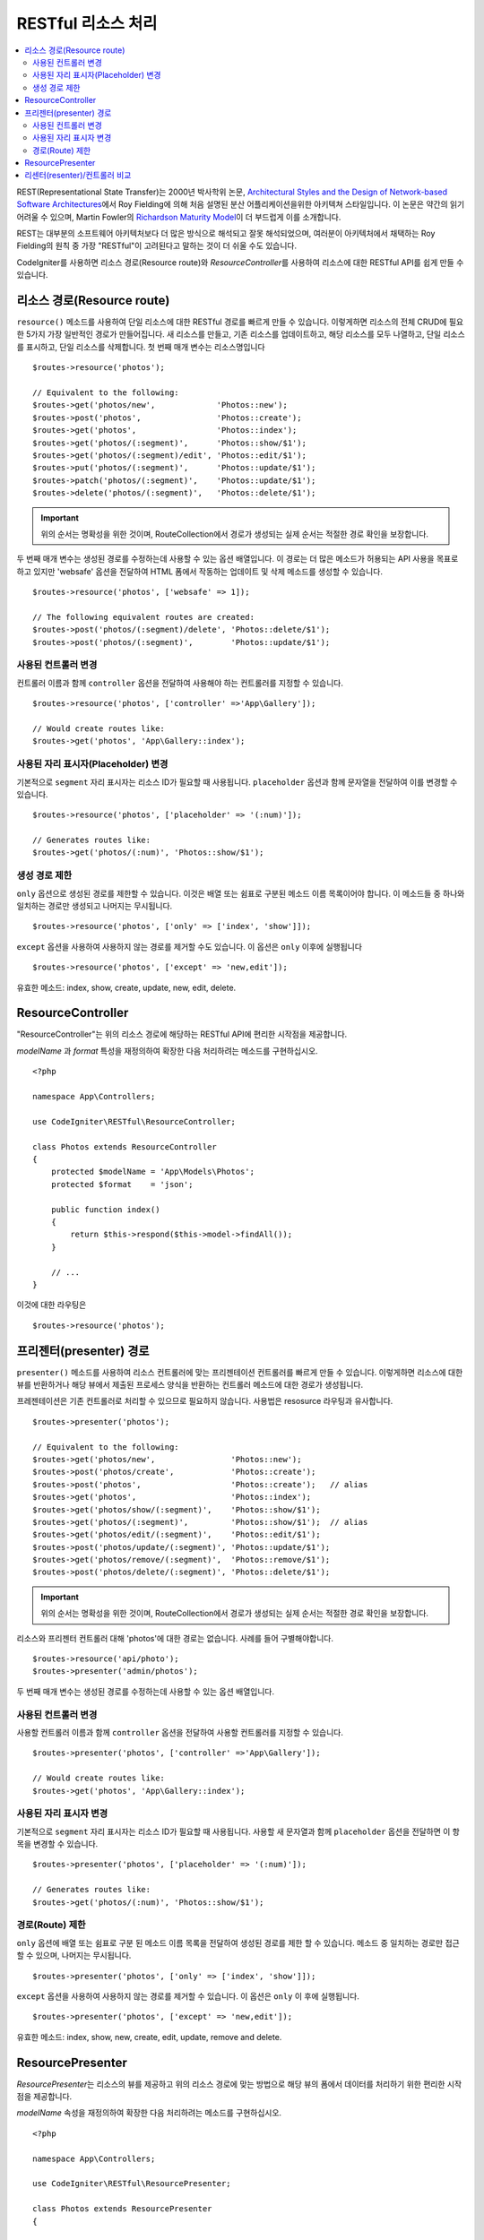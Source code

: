 RESTful 리소스 처리
#######################################################

.. contents::
    :local:
    :depth: 2

REST(Representational State Transfer)는 2000년 박사학위 논문, `Architectural Styles and the Design of Network-based Software Architectures <https://www.ics.uci.edu/~fielding/pubs/dissertation/top.htm>`_\ 에서 Roy Fielding에 의해 처음 설명된 분산 어플리케이션을위한 아키텍쳐 스타일입니다.
이 논문은 약간의 읽기 어려울 수 있으며, Martin Fowler의 `Richardson Maturity Model <https://martinfowler.com/articles/richardsonMaturityModel.html>`_\ 이 더 부드럽게 이를 소개합니다.

REST는 대부분의 소프트웨어 아키텍처보다 더 많은 방식으로 해석되고 잘못 해석되었으며, 여러분이 아키텍처에서 채택하는 Roy Fielding의 원칙 중 가장 "RESTful"이 고려된다고 말하는 것이 더 쉬울 수도 있습니다.

CodeIgniter를 사용하면 리소스 경로(Resource route)와 `ResourceController`\ 를 사용하여 리소스에 대한 RESTful API를 쉽게 만들 수 있습니다.

리소스 경로(Resource route)
============================================================

``resource()`` 메소드를 사용하여 단일 리소스에 대한 RESTful 경로를 빠르게 만들 수 있습니다.
이렇게하면 리소스의 전체 CRUD에 필요한 5가지 가장 일반적인 경로가 만들어집니다. 
새 리소스를 만들고, 기존 리소스를 업데이트하고, 해당 리소스를 모두 나열하고, 단일 리소스를 표시하고, 단일 리소스를 삭제합니다.
첫 번째 매개 변수는 리소스명입니다

::

    $routes->resource('photos');

    // Equivalent to the following:
    $routes->get('photos/new',             'Photos::new');
    $routes->post('photos',                'Photos::create');
    $routes->get('photos',                 'Photos::index');
    $routes->get('photos/(:segment)',      'Photos::show/$1');
    $routes->get('photos/(:segment)/edit', 'Photos::edit/$1');
    $routes->put('photos/(:segment)',      'Photos::update/$1');
    $routes->patch('photos/(:segment)',    'Photos::update/$1');
    $routes->delete('photos/(:segment)',   'Photos::delete/$1');

.. important:: 위의 순서는 명확성을 위한 것이며, RouteCollection에서 경로가 생성되는 실제 순서는 적절한 경로 확인을 보장합니다.

두 번째 매개 변수는 생성된 경로를 수정하는데 사용할 수 있는 옵션 배열입니다. 
이 경로는 더 많은 메소드가 허용되는 API 사용을 목표로하고 있지만 'websafe' 옵션을 전달하여 HTML 폼에서 작동하는 업데이트 및 삭제 메소드를 생성할 수 있습니다.


::

    $routes->resource('photos', ['websafe' => 1]);

    // The following equivalent routes are created:
    $routes->post('photos/(:segment)/delete', 'Photos::delete/$1');
    $routes->post('photos/(:segment)',        'Photos::update/$1');

사용된 컨트롤러 변경
--------------------------

컨트롤러 이름과 함께 ``controller`` 옵션을 전달하여 사용해야 하는 컨트롤러를 지정할 수 있습니다.

::

    $routes->resource('photos', ['controller' =>'App\Gallery']);

    // Would create routes like:
    $routes->get('photos', 'App\Gallery::index');

사용된 자리 표시자(Placeholder) 변경
----------------------------------------

기본적으로 ``segment`` 자리 표시자는 리소스 ID가 필요할 때 사용됩니다.
``placeholder`` 옵션과 함께 문자열을 전달하여 이를 변경할 수 있습니다.

::

    $routes->resource('photos', ['placeholder' => '(:num)']);

    // Generates routes like:
    $routes->get('photos/(:num)', 'Photos::show/$1');

생성 경로 제한
---------------------

``only`` 옵션으로 생성된 경로를 제한할 수 있습니다.
이것은 배열 또는 쉼표로 구분된 메소드 이름 목록이어야 합니다.
이 메소드들 중 하나와 일치하는 경로만 생성되고 나머지는 무시됩니다.

::

    $routes->resource('photos', ['only' => ['index', 'show']]);

``except`` 옵션을 사용하여 사용하지 않는 경로를 제거할 수도 있습니다. 이 옵션은 ``only`` 이후에 실행됩니다

::

    $routes->resource('photos', ['except' => 'new,edit']);

유효한 메소드: index, show, create, update, new, edit, delete.

ResourceController
============================================================

"ResourceController"는 위의 리소스 경로에 해당하는 RESTful API에 편리한 시작점을 제공합니다.

`modelName` 과 `format` 특성을 재정의하여 확장한 다음 처리하려는 메소드를 구현하십시오.

::

    <?php 
    
    namespace App\Controllers;

    use CodeIgniter\RESTful\ResourceController;

    class Photos extends ResourceController
    {
        protected $modelName = 'App\Models\Photos';
        protected $format    = 'json';
    
        public function index()
        {
            return $this->respond($this->model->findAll());
        }

        // ...
    }

이것에 대한 라우팅은

::

    $routes->resource('photos');

프리젠터(presenter) 경로
============================================================

``presenter()`` 메소드를 사용하여 리소스 컨트롤러에 맞는 프리젠테이션 컨트롤러를 빠르게 만들 수 있습니다.
이렇게하면 리소스에 대한 뷰를 반환하거나 해당 뷰에서 제출된 프로세스 양식을 반환하는 컨트롤러 메소드에 대한 경로가 생성됩니다.

프레젠테이션은 기존 컨트롤러로 처리할 수 있으므로 필요하지 않습니다.
사용법은 resosurce 라우팅과 유사합니다.

::

    $routes->presenter('photos');

    // Equivalent to the following:
    $routes->get('photos/new',                'Photos::new');
    $routes->post('photos/create',            'Photos::create');
    $routes->post('photos',                   'Photos::create');   // alias
    $routes->get('photos',                    'Photos::index');
    $routes->get('photos/show/(:segment)',    'Photos::show/$1');
    $routes->get('photos/(:segment)',         'Photos::show/$1');  // alias
    $routes->get('photos/edit/(:segment)',    'Photos::edit/$1');
    $routes->post('photos/update/(:segment)', 'Photos::update/$1');
    $routes->get('photos/remove/(:segment)',  'Photos::remove/$1');
    $routes->post('photos/delete/(:segment)', 'Photos::delete/$1');

.. important:: 위의 순서는 명확성을 위한 것이며, RouteCollection에서 경로가 생성되는 실제 순서는 적절한 경로 확인을 보장합니다.

리소스와 프리젠터 컨트롤러 대해 'photos'\ 에 대한 경로는 없습니다.
사례를 들어 구별해야합니다.

::

    $routes->resource('api/photo');
    $routes->presenter('admin/photos');


두 번째 매개 변수는 생성된 경로를 수정하는데 사용할 수 있는 옵션 배열입니다.

사용된 컨트롤러 변경
--------------------------

사용할 컨트롤러 이름과 함께 ``controller`` 옵션을 전달하여 사용할 컨트롤러를 지정할 수 있습니다.

::

    $routes->presenter('photos', ['controller' =>'App\Gallery']);

    // Would create routes like:
    $routes->get('photos', 'App\Gallery::index');

사용된 자리 표시자 변경
---------------------------

기본적으로 ``segment`` 자리 표시자는 리소스 ID가 필요할 때 사용됩니다. 사용할 새 문자열과 함께 ``placeholder`` 옵션을 전달하면 이 항목을 변경할 수 있습니다.

::

    $routes->presenter('photos', ['placeholder' => '(:num)']);

    // Generates routes like:
    $routes->get('photos/(:num)', 'Photos::show/$1');

경로(Route) 제한
--------------------------

``only`` 옵션에 배열 또는 쉼표로 구분 된 메소드 이름 목록을 전달하여 생성된 경로를 제한 할 수 있습니다.
메소드 중 일치하는 경로만 접근할 수 있으며, 나머지는 무시됩니다.

::

    $routes->presenter('photos', ['only' => ['index', 'show']]);

``except`` 옵션을 사용하여 사용하지 않는 경로를 제거할 수 있습니다.
이 옵션은 ``only`` 이 후에 실행됩니다.

::

    $routes->presenter('photos', ['except' => 'new,edit']);

유효한 메소드: index, show, new, create, edit, update, remove and delete.

ResourcePresenter
============================================================

`ResourcePresenter`\ 는 리소스의 뷰를 제공하고 위의 리소스 경로에 맞는 방법으로 해당 뷰의 폼에서 데이터를 처리하기 위한 편리한 시작점을 제공합니다.

`modelName` 속성을 재정의하여 확장한 다음 처리하려는 메소드를 구현하십시오.

::

    <?php 
    
    namespace App\Controllers;

    use CodeIgniter\RESTful\ResourcePresenter;

    class Photos extends ResourcePresenter
    {

        protected $modelName = 'App\Models\Photos';

        public function index()
        {
            return view('templates/list', $this->model->findAll());
        }

        // ...
    }

이것에 대한 경로는

::

    $routes->presenter('photos');

리센터(resenter)/컨트롤러 비교
==================================

이 테이블은 `resource()`\ 와 `presenter()`\ 에 의해 생성된 기본 라우트를 해당 컨트롤러 함수와 비교합니다.

================ ========= ====================== ======================== ====================== ======================
Operation        Method    Controller Route       Presenter Route          Controller Function    Presenter Function
================ ========= ====================== ======================== ====================== ======================
**New**          GET       photos/new             photos/new               ``new()``              ``new()``
**Create**       POST      photos                 photos                   ``create()``           ``create()``
Create (alias)   POST                             photos/create                                   ``create()``
**List**         GET       photos                 photos                   ``index()``            ``index()``
**Show**         GET       photos/(:segment)      photos/(:segment)        ``show($id = null)``   ``show($id = null)``
Show (alias)     GET                              photos/show/(:segment)                          ``show($id = null)``
**Edit**         GET       photos/(:segment)/edit photos/edit/(:segment)   ``edit($id = null)``   ``edit($id = null)``
**Update**       PUT/PATCH photos/(:segment)                               ``update($id = null)`` 
Update (websafe) POST      photos/(:segment)      photos/update/(:segment) ``update($id = null)`` ``update($id = null)``
**Remove**       GET                              photos/remove/(:segment)                        ``remove($id = null)``
**Delete**       DELETE    photos/(:segment)                               ``delete($id = null)`` 
Delete (websafe) POST                             photos/delete/(:segment) ``delete($id = null)`` ``delete($id = null)``
================ ========= ====================== ======================== ====================== ======================
